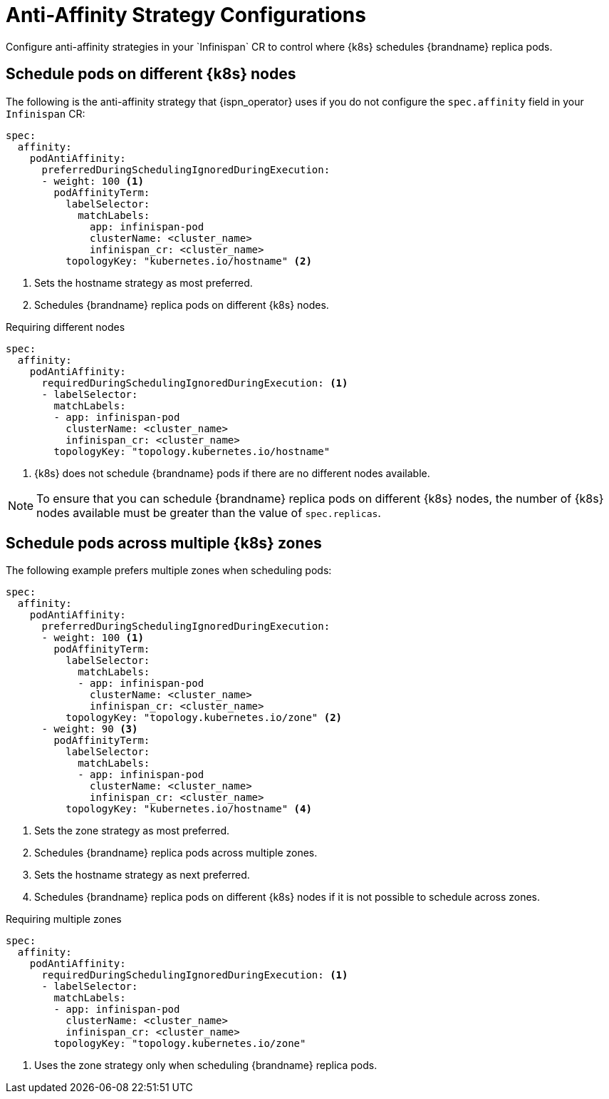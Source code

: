 [id='anti_affinity_configuration-{context}']
= Anti-Affinity Strategy Configurations
Configure anti-affinity strategies in your `Infinispan` CR to control where {k8s} schedules {brandname} replica pods.

[discrete]
== Schedule pods on different {k8s} nodes

The following is the anti-affinity strategy that {ispn_operator} uses if you do not configure the `spec.affinity` field in your `Infinispan` CR:

[source,yaml,options="nowrap",subs=attributes+]
----
spec:
  affinity:
    podAntiAffinity:
      preferredDuringSchedulingIgnoredDuringExecution:
      - weight: 100 <1>
        podAffinityTerm:
          labelSelector:
            matchLabels:
              app: infinispan-pod
              clusterName: <cluster_name>
              infinispan_cr: <cluster_name>
          topologyKey: "kubernetes.io/hostname" <2>
----
<1> Sets the hostname strategy as most preferred.
<2> Schedules {brandname} replica pods on different {k8s} nodes.

.Requiring different nodes

[source,yaml,options="nowrap",subs=attributes+]
----
spec:
  affinity:
    podAntiAffinity:
      requiredDuringSchedulingIgnoredDuringExecution: <1>
      - labelSelector:
        matchLabels:
        - app: infinispan-pod
          clusterName: <cluster_name>
          infinispan_cr: <cluster_name>
        topologyKey: "topology.kubernetes.io/hostname"
----
<1> {k8s} does not schedule {brandname} pods if there are no different nodes available.

[NOTE]
====
To ensure that you can schedule {brandname} replica pods on different {k8s} nodes, the number of {k8s} nodes available must be greater than the value of `spec.replicas`.
====

[discrete]
== Schedule pods across multiple {k8s} zones

The following example prefers multiple zones when scheduling pods:

[source,yaml,options="nowrap",subs=attributes+]
----
spec:
  affinity:
    podAntiAffinity:
      preferredDuringSchedulingIgnoredDuringExecution:
      - weight: 100 <1>
        podAffinityTerm:
          labelSelector:
            matchLabels:
            - app: infinispan-pod
              clusterName: <cluster_name>
              infinispan_cr: <cluster_name>
          topologyKey: "topology.kubernetes.io/zone" <2>
      - weight: 90 <3>
        podAffinityTerm:
          labelSelector:
            matchLabels:
            - app: infinispan-pod
              clusterName: <cluster_name>
              infinispan_cr: <cluster_name>
          topologyKey: "kubernetes.io/hostname" <4>
----
<1> Sets the zone strategy as most preferred.
<2> Schedules {brandname} replica pods across multiple zones.
<3> Sets the hostname strategy as next preferred.
<4> Schedules {brandname} replica pods on different {k8s} nodes if it is not possible to schedule across zones.

.Requiring multiple zones

[source,yaml,options="nowrap",subs=attributes+]
----
spec:
  affinity:
    podAntiAffinity:
      requiredDuringSchedulingIgnoredDuringExecution: <1>
      - labelSelector:
        matchLabels:
        - app: infinispan-pod
          clusterName: <cluster_name>
          infinispan_cr: <cluster_name>
        topologyKey: "topology.kubernetes.io/zone"
----
<1> Uses the zone strategy only when scheduling {brandname} replica pods.
